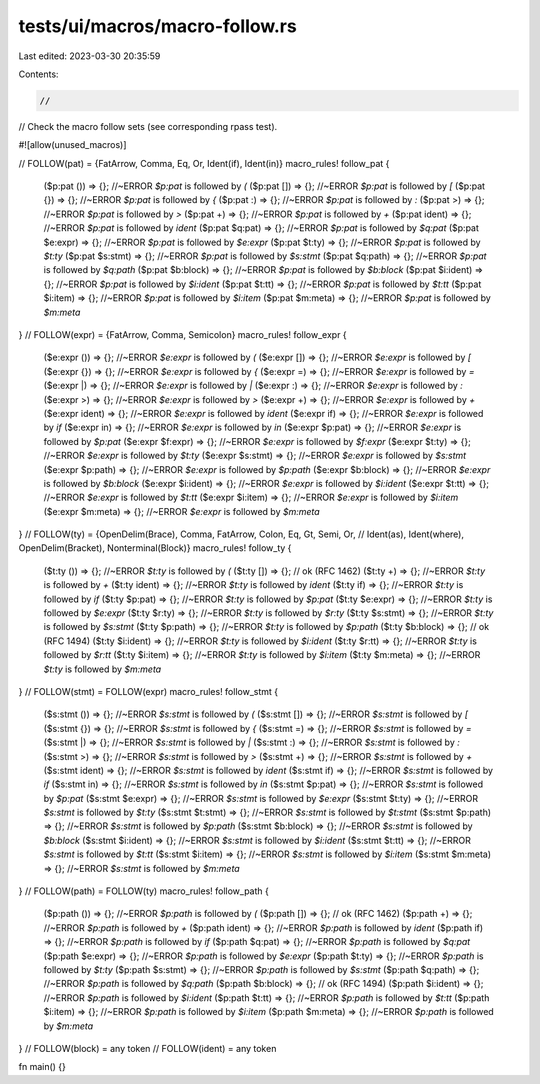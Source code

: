 tests/ui/macros/macro-follow.rs
===============================

Last edited: 2023-03-30 20:35:59

Contents:

.. code-block:: rs

    //
// Check the macro follow sets (see corresponding rpass test).

#![allow(unused_macros)]

// FOLLOW(pat) = {FatArrow, Comma, Eq, Or, Ident(if), Ident(in)}
macro_rules! follow_pat {
    ($p:pat ()) => {};       //~ERROR  `$p:pat` is followed by `(`
    ($p:pat []) => {};       //~ERROR  `$p:pat` is followed by `[`
    ($p:pat {}) => {};       //~ERROR  `$p:pat` is followed by `{`
    ($p:pat :) => {};        //~ERROR `$p:pat` is followed by `:`
    ($p:pat >) => {};        //~ERROR `$p:pat` is followed by `>`
    ($p:pat +) => {};        //~ERROR `$p:pat` is followed by `+`
    ($p:pat ident) => {};    //~ERROR `$p:pat` is followed by `ident`
    ($p:pat $q:pat) => {};   //~ERROR `$p:pat` is followed by `$q:pat`
    ($p:pat $e:expr) => {};  //~ERROR `$p:pat` is followed by `$e:expr`
    ($p:pat $t:ty) => {};    //~ERROR `$p:pat` is followed by `$t:ty`
    ($p:pat $s:stmt) => {};  //~ERROR `$p:pat` is followed by `$s:stmt`
    ($p:pat $q:path) => {};  //~ERROR `$p:pat` is followed by `$q:path`
    ($p:pat $b:block) => {}; //~ERROR `$p:pat` is followed by `$b:block`
    ($p:pat $i:ident) => {}; //~ERROR `$p:pat` is followed by `$i:ident`
    ($p:pat $t:tt) => {};    //~ERROR `$p:pat` is followed by `$t:tt`
    ($p:pat $i:item) => {};  //~ERROR `$p:pat` is followed by `$i:item`
    ($p:pat $m:meta) => {};  //~ERROR `$p:pat` is followed by `$m:meta`
}
// FOLLOW(expr) = {FatArrow, Comma, Semicolon}
macro_rules! follow_expr {
    ($e:expr ()) => {};       //~ERROR  `$e:expr` is followed by `(`
    ($e:expr []) => {};       //~ERROR  `$e:expr` is followed by `[`
    ($e:expr {}) => {};       //~ERROR  `$e:expr` is followed by `{`
    ($e:expr =) => {};        //~ERROR `$e:expr` is followed by `=`
    ($e:expr |) => {};        //~ERROR `$e:expr` is followed by `|`
    ($e:expr :) => {};        //~ERROR `$e:expr` is followed by `:`
    ($e:expr >) => {};        //~ERROR `$e:expr` is followed by `>`
    ($e:expr +) => {};        //~ERROR `$e:expr` is followed by `+`
    ($e:expr ident) => {};    //~ERROR `$e:expr` is followed by `ident`
    ($e:expr if) => {};       //~ERROR `$e:expr` is followed by `if`
    ($e:expr in) => {};       //~ERROR `$e:expr` is followed by `in`
    ($e:expr $p:pat) => {};   //~ERROR `$e:expr` is followed by `$p:pat`
    ($e:expr $f:expr) => {};  //~ERROR `$e:expr` is followed by `$f:expr`
    ($e:expr $t:ty) => {};    //~ERROR `$e:expr` is followed by `$t:ty`
    ($e:expr $s:stmt) => {};  //~ERROR `$e:expr` is followed by `$s:stmt`
    ($e:expr $p:path) => {};  //~ERROR `$e:expr` is followed by `$p:path`
    ($e:expr $b:block) => {}; //~ERROR `$e:expr` is followed by `$b:block`
    ($e:expr $i:ident) => {}; //~ERROR `$e:expr` is followed by `$i:ident`
    ($e:expr $t:tt) => {};    //~ERROR `$e:expr` is followed by `$t:tt`
    ($e:expr $i:item) => {};  //~ERROR `$e:expr` is followed by `$i:item`
    ($e:expr $m:meta) => {};  //~ERROR `$e:expr` is followed by `$m:meta`
}
// FOLLOW(ty) = {OpenDelim(Brace), Comma, FatArrow, Colon, Eq, Gt, Semi, Or,
//               Ident(as), Ident(where), OpenDelim(Bracket), Nonterminal(Block)}
macro_rules! follow_ty {
    ($t:ty ()) => {};       //~ERROR  `$t:ty` is followed by `(`
    ($t:ty []) => {};       // ok (RFC 1462)
    ($t:ty +) => {};        //~ERROR `$t:ty` is followed by `+`
    ($t:ty ident) => {};    //~ERROR `$t:ty` is followed by `ident`
    ($t:ty if) => {};       //~ERROR `$t:ty` is followed by `if`
    ($t:ty $p:pat) => {};   //~ERROR `$t:ty` is followed by `$p:pat`
    ($t:ty $e:expr) => {};  //~ERROR `$t:ty` is followed by `$e:expr`
    ($t:ty $r:ty) => {};    //~ERROR `$t:ty` is followed by `$r:ty`
    ($t:ty $s:stmt) => {};  //~ERROR `$t:ty` is followed by `$s:stmt`
    ($t:ty $p:path) => {};  //~ERROR `$t:ty` is followed by `$p:path`
    ($t:ty $b:block) => {}; // ok (RFC 1494)
    ($t:ty $i:ident) => {}; //~ERROR `$t:ty` is followed by `$i:ident`
    ($t:ty $r:tt) => {};    //~ERROR `$t:ty` is followed by `$r:tt`
    ($t:ty $i:item) => {};  //~ERROR `$t:ty` is followed by `$i:item`
    ($t:ty $m:meta) => {};  //~ERROR `$t:ty` is followed by `$m:meta`
}
// FOLLOW(stmt) = FOLLOW(expr)
macro_rules! follow_stmt {
    ($s:stmt ()) => {};       //~ERROR  `$s:stmt` is followed by `(`
    ($s:stmt []) => {};       //~ERROR  `$s:stmt` is followed by `[`
    ($s:stmt {}) => {};       //~ERROR  `$s:stmt` is followed by `{`
    ($s:stmt =) => {};        //~ERROR `$s:stmt` is followed by `=`
    ($s:stmt |) => {};        //~ERROR `$s:stmt` is followed by `|`
    ($s:stmt :) => {};        //~ERROR `$s:stmt` is followed by `:`
    ($s:stmt >) => {};        //~ERROR `$s:stmt` is followed by `>`
    ($s:stmt +) => {};        //~ERROR `$s:stmt` is followed by `+`
    ($s:stmt ident) => {};    //~ERROR `$s:stmt` is followed by `ident`
    ($s:stmt if) => {};       //~ERROR `$s:stmt` is followed by `if`
    ($s:stmt in) => {};       //~ERROR `$s:stmt` is followed by `in`
    ($s:stmt $p:pat) => {};   //~ERROR `$s:stmt` is followed by `$p:pat`
    ($s:stmt $e:expr) => {};  //~ERROR `$s:stmt` is followed by `$e:expr`
    ($s:stmt $t:ty) => {};    //~ERROR `$s:stmt` is followed by `$t:ty`
    ($s:stmt $t:stmt) => {};  //~ERROR `$s:stmt` is followed by `$t:stmt`
    ($s:stmt $p:path) => {};  //~ERROR `$s:stmt` is followed by `$p:path`
    ($s:stmt $b:block) => {}; //~ERROR `$s:stmt` is followed by `$b:block`
    ($s:stmt $i:ident) => {}; //~ERROR `$s:stmt` is followed by `$i:ident`
    ($s:stmt $t:tt) => {};    //~ERROR `$s:stmt` is followed by `$t:tt`
    ($s:stmt $i:item) => {};  //~ERROR `$s:stmt` is followed by `$i:item`
    ($s:stmt $m:meta) => {};  //~ERROR `$s:stmt` is followed by `$m:meta`
}
// FOLLOW(path) = FOLLOW(ty)
macro_rules! follow_path {
    ($p:path ()) => {};       //~ERROR  `$p:path` is followed by `(`
    ($p:path []) => {};       // ok (RFC 1462)
    ($p:path +) => {};        //~ERROR `$p:path` is followed by `+`
    ($p:path ident) => {};    //~ERROR `$p:path` is followed by `ident`
    ($p:path if) => {};       //~ERROR `$p:path` is followed by `if`
    ($p:path $q:pat) => {};   //~ERROR `$p:path` is followed by `$q:pat`
    ($p:path $e:expr) => {};  //~ERROR `$p:path` is followed by `$e:expr`
    ($p:path $t:ty) => {};    //~ERROR `$p:path` is followed by `$t:ty`
    ($p:path $s:stmt) => {};  //~ERROR `$p:path` is followed by `$s:stmt`
    ($p:path $q:path) => {};  //~ERROR `$p:path` is followed by `$q:path`
    ($p:path $b:block) => {}; // ok (RFC 1494)
    ($p:path $i:ident) => {}; //~ERROR `$p:path` is followed by `$i:ident`
    ($p:path $t:tt) => {};    //~ERROR `$p:path` is followed by `$t:tt`
    ($p:path $i:item) => {};  //~ERROR `$p:path` is followed by `$i:item`
    ($p:path $m:meta) => {};  //~ERROR `$p:path` is followed by `$m:meta`
}
// FOLLOW(block) = any token
// FOLLOW(ident) = any token

fn main() {}


